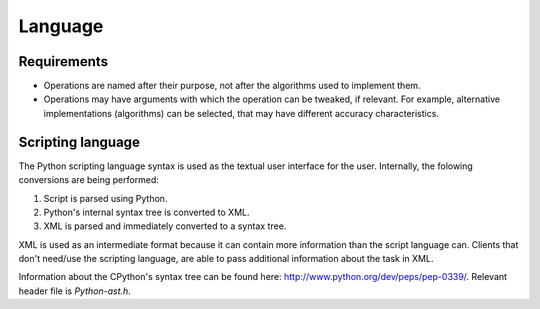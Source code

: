 ********
Language
********

Requirements
============
* Operations are named after their purpose, not after the algorithms used to implement them.
* Operations may have arguments with which the operation can be tweaked, if relevant. For example, alternative implementations (algorithms) can be selected, that may have different accuracy characteristics.

Scripting language
==================
The Python scripting language syntax is used as the textual user interface for the user. Internally, the folowing conversions are being performed:

1. Script is parsed using Python.
2. Python's internal syntax tree is converted to XML.
3. XML is parsed and immediately converted to a syntax tree.

XML is used as an intermediate format because it can contain more information than the script language can. Clients that don't need/use the scripting language, are able to pass additional information about the task in XML.

Information about the CPython's syntax tree can be found here: http://www.python.org/dev/peps/pep-0339/. Relevant header file is `Python-ast.h`.


